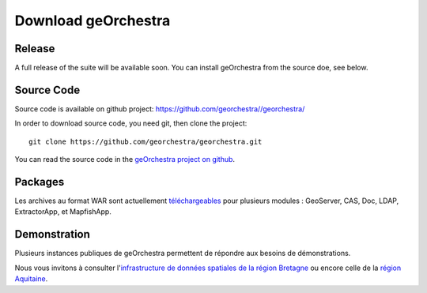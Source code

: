 .. _`georchestra.download.index`:

========================
Download geOrchestra
========================

Release
========

A full release of the suite will be available soon. You can install geOrchestra from 
the source doe, see below.

Source Code
============

Source code is available on github project: https://github.com/georchestra//georchestra/ 

In order to download source code, you need git, then clone the project::
  
  git clone https://github.com/georchestra/georchestra.git  

You can read the source code in the `geOrchestra project on github <https://github.com/georchestra>`_.

Packages
=========

Les archives au format WAR sont actuellement `téléchargeables <http://applis-bretagne.fr/hudson/job/georchestra//>`_ pour plusieurs modules : GeoServer, CAS, Doc, LDAP, ExtractorApp, et MapfishApp.


Demonstration
===============

Plusieurs instances publiques de geOrchestra permettent de répondre aux besoins de démonstrations. 

Nous vous invitons à consulter l'`infrastructure de données spatiales de la région Bretagne <http://geobretagne.fr/accueil/>`_ ou encore celle de la `région Aquitaine <http://www.pigma.org/>`_.
